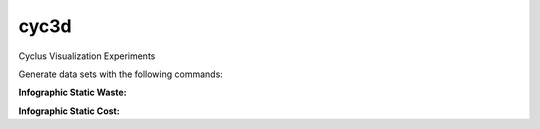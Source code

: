cyc3d
=====

Cyclus Visualization Experiments

Generate data sets with the following commands:

**Infographic Static Waste:**

.. code-bloc:: bash

    $ ./data_timeslice.py -k waste raw-data-run1.csv 2000 2050 2100 && \
      ./data_timeslice.py -k waste raw-data-run3.csv 2000 2050 2100 && \
      ./data_timeslice.py -k waste raw-data-run5.csv 2000 2050 2100 

**Infographic Static Cost:**

.. code-bloc:: bash

    $ ./data_timeslice.py -k cost raw-data-run1.csv 2000 2050 2100 && \
      ./data_timeslice.py -k cost raw-data-run3.csv 2000 2050 2100 && \
      ./data_timeslice.py -k cost raw-data-run5.csv 2000 2050 2100